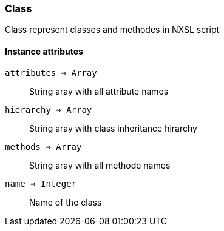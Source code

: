 [.nxsl-class]
[[class-class]]
=== Class

Class represent classes and methodes in NXSL script

==== Instance attributes

`attributes => Array`::
String aray with all attribute names

`hierarchy => Array`::
String aray with class inheritance hirarchy 

`methods => Array`::
String aray with all methode names

`name => Integer`::
Name of the class
